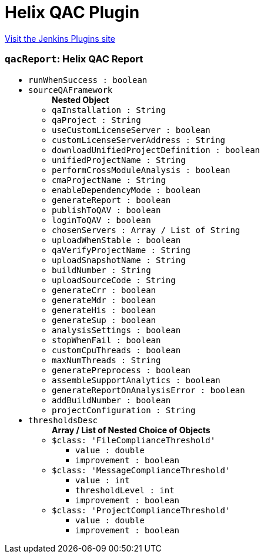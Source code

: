 = Helix QAC Plugin
:page-layout: pipelinesteps

:notitle:
:description:
:author:
:email: jenkinsci-users@googlegroups.com
:sectanchors:
:toc: left
:compat-mode!:


++++
<a href="https://plugins.jenkins.io/prqa-plugin">Visit the Jenkins Plugins site</a>
++++


=== `qacReport`: Helix QAC Report
++++
<ul><li><code>runWhenSuccess : boolean</code>
</li>
<li><code>sourceQAFramework</code>
<ul><b>Nested Object</b>
<li><code>qaInstallation : String</code>
</li>
<li><code>qaProject : String</code>
</li>
<li><code>useCustomLicenseServer : boolean</code>
</li>
<li><code>customLicenseServerAddress : String</code>
</li>
<li><code>downloadUnifiedProjectDefinition : boolean</code>
</li>
<li><code>unifiedProjectName : String</code>
</li>
<li><code>performCrossModuleAnalysis : boolean</code>
</li>
<li><code>cmaProjectName : String</code>
</li>
<li><code>enableDependencyMode : boolean</code>
</li>
<li><code>generateReport : boolean</code>
</li>
<li><code>publishToQAV : boolean</code>
</li>
<li><code>loginToQAV : boolean</code>
</li>
<li><code>chosenServers : Array / List of String</code>
<ul></ul></li>
<li><code>uploadWhenStable : boolean</code>
</li>
<li><code>qaVerifyProjectName : String</code>
</li>
<li><code>uploadSnapshotName : String</code>
</li>
<li><code>buildNumber : String</code>
</li>
<li><code>uploadSourceCode : String</code>
</li>
<li><code>generateCrr : boolean</code>
</li>
<li><code>generateMdr : boolean</code>
</li>
<li><code>generateHis : boolean</code>
</li>
<li><code>generateSup : boolean</code>
</li>
<li><code>analysisSettings : boolean</code>
</li>
<li><code>stopWhenFail : boolean</code>
</li>
<li><code>customCpuThreads : boolean</code>
</li>
<li><code>maxNumThreads : String</code>
</li>
<li><code>generatePreprocess : boolean</code>
</li>
<li><code>assembleSupportAnalytics : boolean</code>
</li>
<li><code>generateReportOnAnalysisError : boolean</code>
</li>
<li><code>addBuildNumber : boolean</code>
</li>
<li><code>projectConfiguration : String</code>
</li>
</ul></li>
<li><code>thresholdsDesc</code>
<ul><b>Array / List of Nested Choice of Objects</b>
<li><code>$class: 'FileComplianceThreshold'</code><div>
<ul><li><code>value : double</code>
</li>
<li><code>improvement : boolean</code>
</li>
</ul></div></li>
<li><code>$class: 'MessageComplianceThreshold'</code><div>
<ul><li><code>value : int</code>
</li>
<li><code>thresholdLevel : int</code>
</li>
<li><code>improvement : boolean</code>
</li>
</ul></div></li>
<li><code>$class: 'ProjectComplianceThreshold'</code><div>
<ul><li><code>value : double</code>
</li>
<li><code>improvement : boolean</code>
</li>
</ul></div></li>
</ul></li>
</ul>


++++
